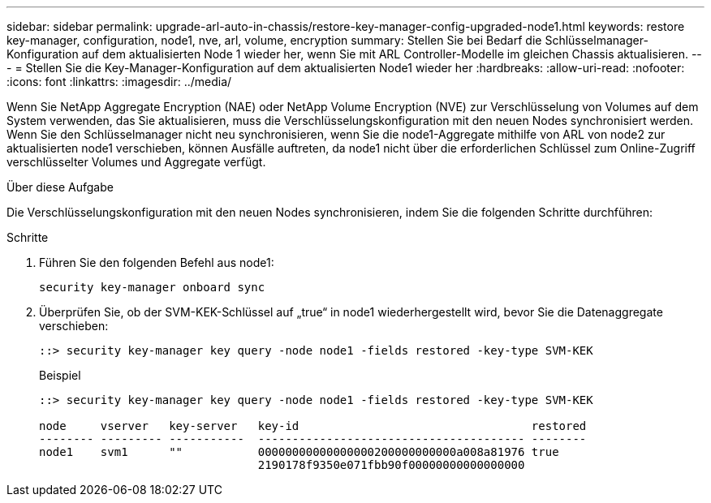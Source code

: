 ---
sidebar: sidebar 
permalink: upgrade-arl-auto-in-chassis/restore-key-manager-config-upgraded-node1.html 
keywords: restore key-manager, configuration, node1, nve, arl, volume, encryption 
summary: Stellen Sie bei Bedarf die Schlüsselmanager-Konfiguration auf dem aktualisierten Node 1 wieder her, wenn Sie mit ARL Controller-Modelle im gleichen Chassis aktualisieren. 
---
= Stellen Sie die Key-Manager-Konfiguration auf dem aktualisierten Node1 wieder her
:hardbreaks:
:allow-uri-read: 
:nofooter: 
:icons: font
:linkattrs: 
:imagesdir: ../media/


[role="lead"]
Wenn Sie NetApp Aggregate Encryption (NAE) oder NetApp Volume Encryption (NVE) zur Verschlüsselung von Volumes auf dem System verwenden, das Sie aktualisieren, muss die Verschlüsselungskonfiguration mit den neuen Nodes synchronisiert werden. Wenn Sie den Schlüsselmanager nicht neu synchronisieren, wenn Sie die node1-Aggregate mithilfe von ARL von node2 zur aktualisierten node1 verschieben, können Ausfälle auftreten, da node1 nicht über die erforderlichen Schlüssel zum Online-Zugriff verschlüsselter Volumes und Aggregate verfügt.

.Über diese Aufgabe
Die Verschlüsselungskonfiguration mit den neuen Nodes synchronisieren, indem Sie die folgenden Schritte durchführen:

.Schritte
. Führen Sie den folgenden Befehl aus node1:
+
`security key-manager onboard sync`

. Überprüfen Sie, ob der SVM-KEK-Schlüssel auf „true“ in node1 wiederhergestellt wird, bevor Sie die Datenaggregate verschieben:
+
[listing]
----
::> security key-manager key query -node node1 -fields restored -key-type SVM-KEK
----
+
.Beispiel
[listing]
----
::> security key-manager key query -node node1 -fields restored -key-type SVM-KEK

node     vserver   key-server   key-id                                  restored
-------- --------- -----------  --------------------------------------- --------
node1    svm1      ""           00000000000000000200000000000a008a81976 true
                                2190178f9350e071fbb90f00000000000000000
----

